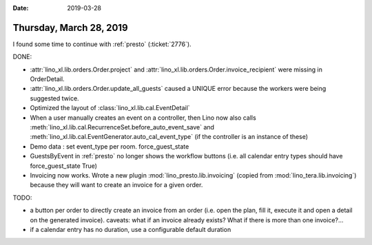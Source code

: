 :date: 2019-03-28

========================
Thursday, March 28, 2019
========================

I found some time to continue with :ref:`presto` (:ticket:`2776`).

DONE:

- :attr:`lino_xl.lib.orders.Order.project` and
  :attr:`lino_xl.lib.orders.Order.invoice_recipient` were missing in OrderDetail.

- :attr:`lino_xl.lib.orders.Order.update_all_guests` caused a UNIQUE error
  because the workers were being suggested twice.

- Optimized the layout of :class:`lino_xl.lib.cal.EventDetail`

- When a user manually creates an event on a controller, then Lino now
  also calls :meth:`lino_xl.lib.cal.RecurrenceSet.before_auto_event_save` and :meth:`lino_xl.lib.cal.EventGenerator.auto_cal_event_type` (if the controller is an instance of these)

- Demo data : set event_type per room. force_guest_state

- GuestsByEvent in :ref:`presto` no longer shows the workflow buttons (i.e. all
  calendar entry types should have force_guest_state True)

- Invoicing now works. Wrote a new plugin :mod:`lino_presto.lib.invoicing`
  (copied from :mod:`lino_tera.lib.invoicing`) because they will want to create
  an invoice for a given order.

TODO:

- a button per order to directly create an invoice from an order (i.e. open the
  plan, fill it, execute it and open a detail on the generated invoice). caveats:
  what if an invoice already exists?  What if there is more than one invoice?...

- if a calendar entry has no duration, use a configurable default duration
